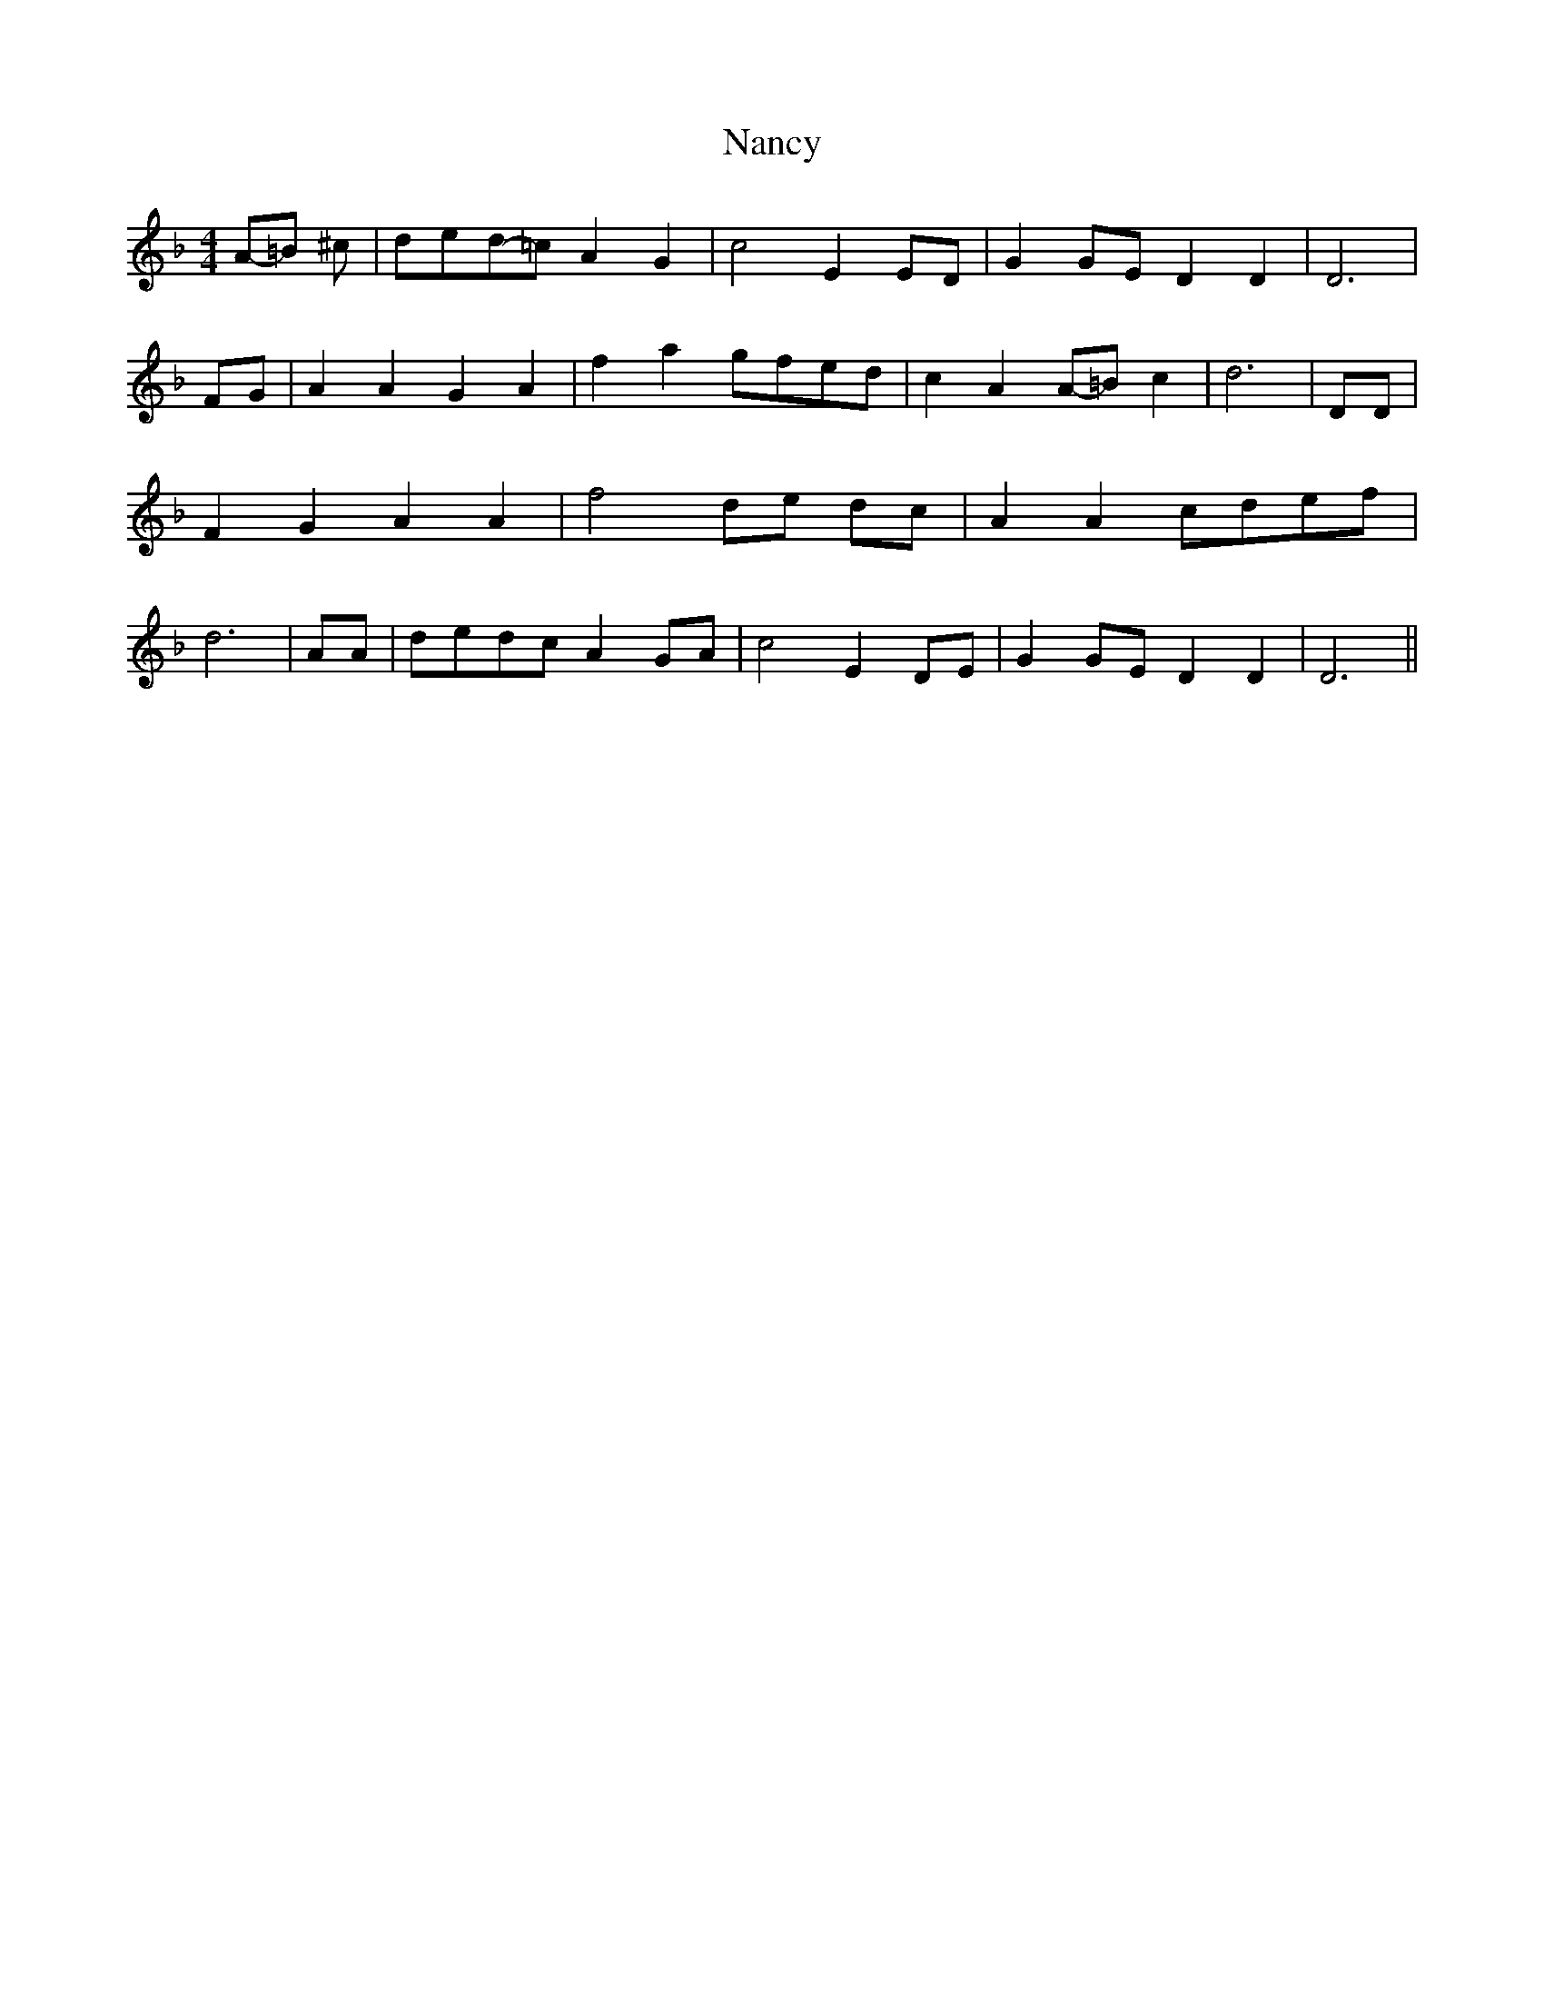 % Generated more or less automatically by swtoabc by Erich Rickheit KSC
X:1
T:Nancy
M:4/4
L:1/8
K:F
A-=B ^c|d-ed-=c A2 G2| c4 E2 ED| G2G-E D2 D2| D6|F-G| A2 A2 G2 A2|\
 f2- a2g-fe-d| c2 A2A-=B c2| d6| DD| F2 G2 A2 A2| f4d-e dc| A2 A2c-de-f|\
 d6| AA|d-ed-c A2G-A| c4 E2D-E| G2G-E D2 D2| D6||

